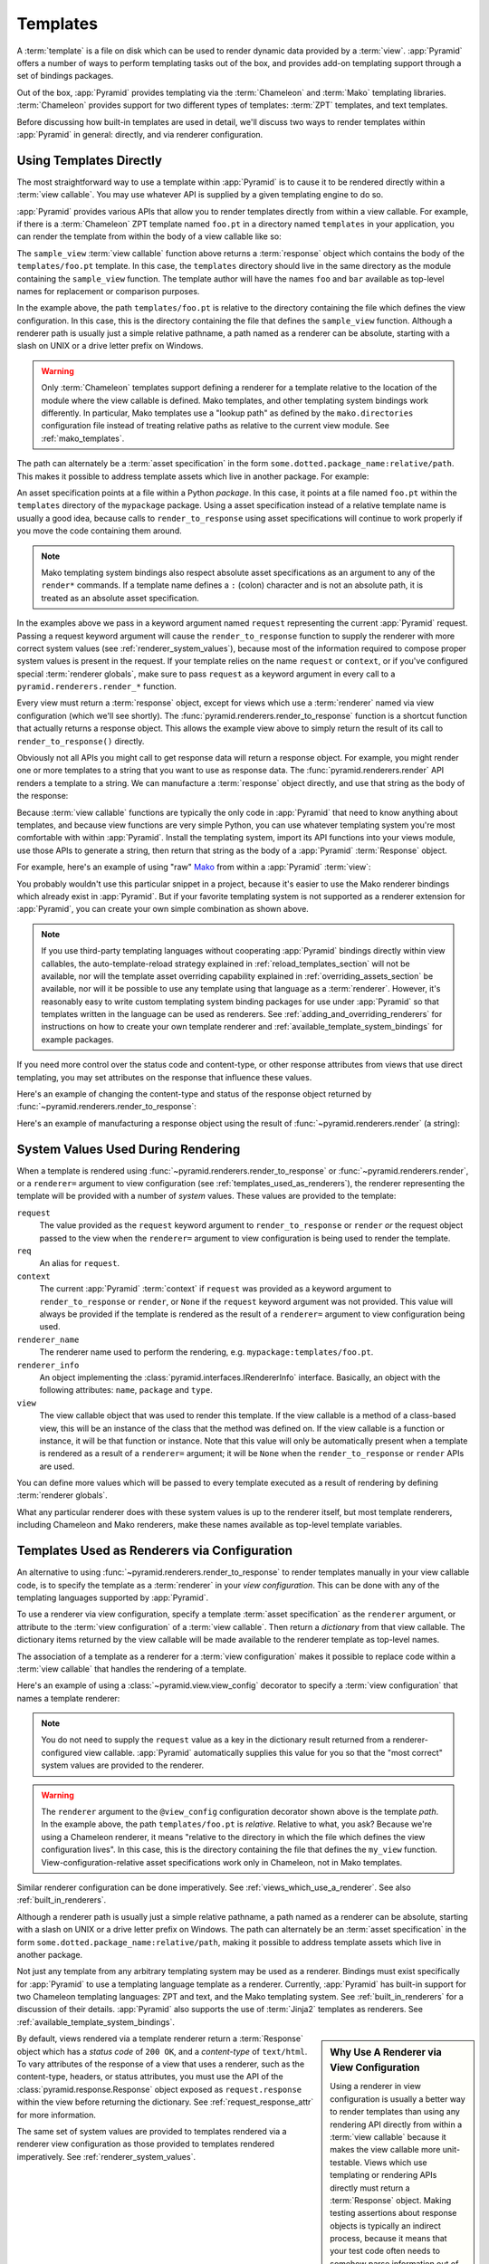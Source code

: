 .. _templates_chapter:

Templates
=========

A :term:`template` is a file on disk which can be used to render
dynamic data provided by a :term:`view`.  :app:`Pyramid` offers a
number of ways to perform templating tasks out of the box, and
provides add-on templating support through a set of bindings packages.

Out of the box, :app:`Pyramid` provides templating via the :term:`Chameleon`
and :term:`Mako` templating libraries. :term:`Chameleon` provides support for
two different types of templates: :term:`ZPT` templates, and text templates.

Before discussing how built-in templates are used in
detail, we'll discuss two ways to render templates within
:app:`Pyramid` in general: directly, and via renderer
configuration.

.. index::
   single: templates used directly

.. _templates_used_directly:

Using Templates Directly
------------------------

The most straightforward way to use a template within
:app:`Pyramid` is to cause it to be rendered directly within a
:term:`view callable`.  You may use whatever API is supplied by a
given templating engine to do so.

:app:`Pyramid` provides various APIs that allow you to render templates
directly from within a view callable.  For example, if there is a
:term:`Chameleon` ZPT template named ``foo.pt`` in a directory  named
``templates`` in your application, you can render the template from
within the body of a view callable like so:

.. code-block:: python
   :linenos:

   from pyramid.renderers import render_to_response

   def sample_view(request):
       return render_to_response('templates/foo.pt', 
                                 {'foo':1, 'bar':2}, 
                                 request=request)

The ``sample_view`` :term:`view callable` function above returns a
:term:`response` object which contains the body of the
``templates/foo.pt`` template.  In this case, the ``templates``
directory should live in the same directory as the module containing
the ``sample_view`` function.  The template author will have the names
``foo`` and ``bar`` available as top-level names for replacement or
comparison purposes.

In the example above, the path ``templates/foo.pt`` is relative to the
directory containing the file which defines the view configuration.
In this case, this is the directory containing the file that
defines the ``sample_view`` function.  Although a renderer path is
usually just a simple relative pathname, a path named as a renderer
can be absolute, starting with a slash on UNIX or a drive letter
prefix on Windows.

.. warning::

   Only :term:`Chameleon` templates support defining a renderer for a
   template relative to the location of the module where the view callable is
   defined.  Mako templates, and other templating system bindings work
   differently.  In particular, Mako templates use a "lookup path" as defined
   by the ``mako.directories`` configuration file instead of treating
   relative paths as relative to the current view module.  See
   :ref:`mako_templates`.

The path can alternately be a :term:`asset specification` in the form
``some.dotted.package_name:relative/path``. This makes it possible to
address template assets which live in another package.  For example:

.. code-block:: python
   :linenos:

   from pyramid.renderers import render_to_response

   def sample_view(request):
       return render_to_response('mypackage:templates/foo.pt',
                                 {'foo':1, 'bar':2},
                                 request=request)

An asset specification points at a file within a Python *package*.
In this case, it points at a file named ``foo.pt`` within the
``templates`` directory of the ``mypackage`` package.  Using a
asset specification instead of a relative template name is usually
a good idea, because calls to ``render_to_response`` using asset
specifications will continue to work properly if you move the code
containing them around.

.. note::

   Mako templating system bindings also respect absolute asset
   specifications as an argument to any of the ``render*`` commands.  If a
   template name defines a ``:`` (colon) character and is not an absolute
   path, it is treated as an absolute asset specification.

In the examples above we pass in a keyword argument named ``request``
representing the current :app:`Pyramid` request. Passing a request
keyword argument will cause the ``render_to_response`` function to
supply the renderer with more correct system values (see
:ref:`renderer_system_values`), because most of the information required
to compose proper system values is present in the request.  If your
template relies on the name ``request`` or ``context``, or if you've
configured special :term:`renderer globals`, make sure to pass
``request`` as a keyword argument in every call to a
``pyramid.renderers.render_*`` function.

Every view must return a :term:`response` object, except for views
which use a :term:`renderer` named via view configuration (which we'll
see shortly).  The :func:`pyramid.renderers.render_to_response`
function is a shortcut function that actually returns a response
object. This allows the example view above to simply return the result 
of its call to ``render_to_response()`` directly. 

Obviously not all APIs you might call to get response data will return a
response object. For example, you might render one or more templates to
a string that you want to use as response data.  The
:func:`pyramid.renderers.render` API renders a template to a string. We
can manufacture a :term:`response` object directly, and use that string
as the body of the response:

.. code-block:: python
   :linenos:

   from pyramid.renderers import render
   from pyramid.response import Response

   def sample_view(request):
       result = render('mypackage:templates/foo.pt', 
                       {'foo':1, 'bar':2}, 
                       request=request)
       response = Response(result)
       return response

Because :term:`view callable` functions are typically the only code in
:app:`Pyramid` that need to know anything about templates, and because view
functions are very simple Python, you can use whatever templating system you're
most comfortable with within :app:`Pyramid`.  Install the templating system,
import its API functions into your views module, use those APIs to generate a
string, then return that string as the body of a :app:`Pyramid`
:term:`Response` object.

For example, here's an example of using "raw" `Mako
<http://www.makotemplates.org/>`_ from within a :app:`Pyramid` :term:`view`:

.. ignore-next-block
.. code-block:: python
   :linenos:

   from mako.template import Template
   from pyramid.response import Response

   def make_view(request):
       template = Template(filename='/templates/template.mak')
       result = template.render(name=request.params['name'])
       response = Response(result)
       return response

You probably wouldn't use this particular snippet in a project, because it's
easier to use the Mako renderer bindings which already exist in
:app:`Pyramid`. But if your favorite templating system is not supported as a
renderer extension for :app:`Pyramid`, you can create your own simple
combination as shown above.

.. note::

   If you use third-party templating languages without cooperating
   :app:`Pyramid` bindings directly within view callables, the
   auto-template-reload strategy explained in
   :ref:`reload_templates_section` will not be available, nor will the
   template asset overriding capability explained in
   :ref:`overriding_assets_section` be available, nor will it be
   possible to use any template using that language as a
   :term:`renderer`.  However, it's reasonably easy to write custom
   templating system binding packages for use under :app:`Pyramid` so
   that templates written in the language can be used as renderers.
   See :ref:`adding_and_overriding_renderers` for instructions on how
   to create your own template renderer and
   :ref:`available_template_system_bindings` for example packages.

If you need more control over the status code and content-type, or
other response attributes from views that use direct templating, you
may set attributes on the response that influence these values.

Here's an example of changing the content-type and status of the
response object returned by
:func:`~pyramid.renderers.render_to_response`:

.. code-block:: python
   :linenos:

   from pyramid.renderers import render_to_response

   def sample_view(request):
       response = render_to_response('templates/foo.pt',
                                     {'foo':1, 'bar':2},
                                     request=request)
       response.content_type = 'text/plain'
       response.status_int = 204
       return response

Here's an example of manufacturing a response object using the result
of :func:`~pyramid.renderers.render` (a string):

.. code-block:: python
   :linenos:

   from pyramid.renderers import render
   from pyramid.response import Response

   def sample_view(request):
       result = render('mypackage:templates/foo.pt',
                       {'foo':1, 'bar':2}, 
                       request=request)
       response = Response(result)
       response.content_type = 'text/plain'
       return response

.. index::
   single: templates used as renderers
   single: template renderers
   single: renderer (template)


.. index::
   pair: renderer; system values

.. _renderer_system_values:

System Values Used During Rendering
-----------------------------------

When a template is rendered using
:func:`~pyramid.renderers.render_to_response` or
:func:`~pyramid.renderers.render`, or a ``renderer=`` argument to view
configuration (see :ref:`templates_used_as_renderers`), the renderer
representing the template will be provided with a number of *system* values.
These values are provided to the template:

``request``
  The value provided as the ``request`` keyword argument to
  ``render_to_response`` or ``render`` *or* the request object passed to the
  view when the ``renderer=`` argument to view configuration is being used to
  render the template.

``req``
  An alias for ``request``.

``context``
  The current :app:`Pyramid` :term:`context` if ``request`` was provided as a
  keyword argument to ``render_to_response`` or ``render``, or ``None`` if
  the ``request`` keyword argument was not provided.  This value will always
  be provided if the template is rendered as the result of a ``renderer=``
  argument to view configuration being used.

``renderer_name``
  The renderer name used to perform the rendering,
  e.g. ``mypackage:templates/foo.pt``.

``renderer_info`` 
  An object implementing the :class:`pyramid.interfaces.IRendererInfo`
  interface.  Basically, an object with the following attributes: ``name``,
  ``package`` and ``type``.

``view``
  The view callable object that was used to render this template.  If the
  view callable is a method of a class-based view, this will be an instance
  of the class that the method was defined on.  If the view callable is a
  function or instance, it will be that function or instance.  Note that this
  value will only be automatically present when a template is rendered as a
  result of a ``renderer=`` argument; it will be ``None`` when the
  ``render_to_response`` or ``render`` APIs are used.

You can define more values which will be passed to every template executed as
a result of rendering by defining :term:`renderer globals`.

What any particular renderer does with these system values is up to the
renderer itself, but most template renderers, including Chameleon and Mako
renderers, make these names available as top-level template variables.

.. index::
   pair: renderer; templates

.. _templates_used_as_renderers:

Templates Used as Renderers via Configuration
---------------------------------------------

An alternative to using :func:`~pyramid.renderers.render_to_response`
to render templates manually in your view callable code, is
to specify the template as a :term:`renderer` in your
*view configuration*. This can be done with any of the 
templating languages supported by :app:`Pyramid`.

To use a renderer via view configuration, specify a template
:term:`asset specification` as the ``renderer`` argument, or
attribute to the :term:`view configuration` of a :term:`view
callable`.  Then return a *dictionary* from that view callable.  The
dictionary items returned by the view callable will be made available
to the renderer template as top-level names.

The association of a template as a renderer for a :term:`view
configuration` makes it possible to replace code within a :term:`view
callable` that handles the rendering of a template.

Here's an example of using a :class:`~pyramid.view.view_config`
decorator to specify a :term:`view configuration` that names a
template renderer:

.. code-block:: python
   :linenos:

   from pyramid.view import view_config

   @view_config(renderer='templates/foo.pt')
   def my_view(request):
       return {'foo':1, 'bar':2}

.. note:: You do not need to supply the ``request`` value as a key
   in the dictionary result returned from a renderer-configured view
   callable. :app:`Pyramid` automatically supplies this value for
   you so that the "most correct" system values are provided to
   the renderer.

.. warning::

   The ``renderer`` argument to the ``@view_config`` configuration decorator
   shown above is the template *path*.  In the example above, the path
   ``templates/foo.pt`` is *relative*.  Relative to what, you ask?  Because
   we're using a Chameleon renderer, it means "relative to the directory in
   which the file which defines the view configuration lives".  In this case,
   this is the directory containing the file that defines the ``my_view``
   function.  View-configuration-relative asset specifications work only
   in Chameleon, not in Mako templates.

Similar renderer configuration can be done imperatively.  See
:ref:`views_which_use_a_renderer`.  See also :ref:`built_in_renderers`.

Although a renderer path is usually just a simple relative pathname, a path
named as a renderer can be absolute, starting with a slash on UNIX or a drive
letter prefix on Windows.  The path can alternately be an :term:`asset
specification` in the form ``some.dotted.package_name:relative/path``, making
it possible to address template assets which live in another package.

Not just any template from any arbitrary templating system may be used as a
renderer.  Bindings must exist specifically for :app:`Pyramid` to use a
templating language template as a renderer.  Currently, :app:`Pyramid` has
built-in support for two Chameleon templating languages: ZPT and text, and
the Mako templating system.  See :ref:`built_in_renderers` for a discussion
of their details.  :app:`Pyramid` also supports the use of :term:`Jinja2`
templates as renderers.  See :ref:`available_template_system_bindings`.

.. sidebar:: Why Use A Renderer via View Configuration

   Using a renderer in view configuration is usually a better way to
   render templates than using any rendering API directly from within a
   :term:`view callable` because it makes the view callable more
   unit-testable.  Views which use templating or rendering APIs directly
   must return a :term:`Response` object.  Making testing assertions
   about response objects is typically an indirect process, because it
   means that your test code often needs to somehow parse information
   out of the response body (often HTML).  View callables configured
   with renderers externally via view configuration typically return a
   dictionary, as above.  Making assertions about results returned in a
   dictionary is almost always more direct and straightforward than
   needing to parse HTML.

By default, views rendered via a template renderer return a :term:`Response`
object which has a *status code* of ``200 OK``, and a *content-type* of
``text/html``.  To vary attributes of the response of a view that uses a
renderer, such as the content-type, headers, or status attributes, you must
use the API of the :class:`pyramid.response.Response` object exposed as
``request.response`` within the view before returning the dictionary.  See
:ref:`request_response_attr` for more information.

The same set of system values are provided to templates rendered via a
renderer view configuration as those provided to templates rendered
imperatively.  See :ref:`renderer_system_values`.


.. index::
   single: Chameleon ZPT templates
   single: ZPT templates (Chameleon)

.. _chameleon_zpt_templates:

:term:`Chameleon` ZPT Templates
-------------------------------

Like :term:`Zope`, :app:`Pyramid` uses :term:`ZPT` (Zope Page
Templates) as its default templating language.  However,
:app:`Pyramid` uses a different implementation of the :term:`ZPT`
specification than Zope does: the :term:`Chameleon` templating
engine. The Chameleon engine complies largely with the `Zope Page
Template <http://wiki.zope.org/ZPT/FrontPage>`_ template
specification.  However, it is significantly faster.

The language definition documentation for Chameleon ZPT-style
templates is available from `the Chameleon website
<http://chameleon.repoze.org/>`_.

Given a :term:`Chameleon` ZPT template named ``foo.pt`` in a directory
in your application named ``templates``, you can render the template as
a :term:`renderer` like so:

.. code-block:: python
   :linenos:

   from pyramid.view import view_config

   @view_config(renderer='templates/foo.pt')
   def my_view(request):
       return {'foo':1, 'bar':2}

See also :ref:`built_in_renderers` for more general information about
renderers, including Chameleon ZPT renderers.

.. index::
   single: ZPT template (sample)

A Sample ZPT Template
~~~~~~~~~~~~~~~~~~~~~

Here's what a simple :term:`Chameleon` ZPT template used under
:app:`Pyramid` might look like:

.. code-block:: xml
   :linenos:

    <!DOCTYPE html PUBLIC "-//W3C//DTD XHTML 1.0 Strict//EN" 
        "http://www.w3.org/TR/xhtml1/DTD/xhtml1-strict.dtd">
    <html xmlns="http://www.w3.org/1999/xhtml"
          xmlns:tal="http://xml.zope.org/namespaces/tal">
    <head>
        <meta http-equiv="content-type" content="text/html; charset=utf-8" />
        <title>${project} Application</title>
    </head>
      <body>
         <h1 class="title">Welcome to <code>${project}</code>, an
	  application generated by the <a
	  href="http://docs.pylonsproject.org/projects/pyramid/current/"
         >pyramid</a> web
	  application framework.</h1>
      </body>
    </html>

Note the use of :term:`Genshi` -style ``${replacements}`` above.  This
is one of the ways that :term:`Chameleon` ZPT differs from standard
ZPT.  The above template expects to find a ``project`` key in the set
of keywords passed in to it via :func:`~pyramid.renderers.render` or
:func:`~pyramid.renderers.render_to_response`. Typical ZPT
attribute-based syntax (e.g. ``tal:content`` and ``tal:replace``) also
works in these templates.

.. index::
   single: ZPT macros
   single: Chameleon ZPT macros

Using ZPT Macros in :app:`Pyramid`
~~~~~~~~~~~~~~~~~~~~~~~~~~~~~~~~~~~~~

When a :term:`renderer` is used to render a template, :app:`Pyramid` makes at
least two top-level names available to the template by default: ``context``
and ``request``.  One of the common needs in ZPT-based templates is to use
one template's "macros" from within a different template.  In Zope, this is
typically handled by retrieving the template from the ``context``.  But the
context in :app:`Pyramid` is a :term:`resource` object, and templates cannot
usually be retrieved from resources.  To use macros in :app:`Pyramid`, you
need to make the macro template itself available to the rendered template by
passing the macro template, or even the macro itself, *into* the rendered
template.  To do this you can use the :func:`pyramid.renderers.get_renderer`
API to retrieve the macro template, and pass it into the template being
rendered via the dictionary returned by the view.  For example, using a
:term:`view configuration` via a :class:`~pyramid.view.view_config` decorator
that uses a :term:`renderer`:

.. code-block:: python
   :linenos:

   from pyramid.renderers import get_renderer
   from pyramid.view import view_config

   @view_config(renderer='templates/mytemplate.pt')
   def my_view(request):
       main = get_renderer('templates/master.pt').implementation()
       return {'main':main}

Where ``templates/master.pt`` might look like so:

.. code-block:: xml
   :linenos:

    <html xmlns="http://www.w3.org/1999/xhtml" 
          xmlns:tal="http://xml.zope.org/namespaces/tal"
          xmlns:metal="http://xml.zope.org/namespaces/metal">
      <span metal:define-macro="hello">
        <h1>
          Hello <span metal:define-slot="name">Fred</span>!
        </h1>
      </span>
    </html>

And ``templates/mytemplate.pt`` might look like so:

.. code-block:: xml
   :linenos:

    <html xmlns="http://www.w3.org/1999/xhtml" 
          xmlns:tal="http://xml.zope.org/namespaces/tal"
          xmlns:metal="http://xml.zope.org/namespaces/metal">
      <span metal:use-macro="main.macros['hello']">
        <span metal:fill-slot="name">Chris</span>
      </span>
    </html>


Using A Chameleon Macro Name Within a Renderer Name
~~~~~~~~~~~~~~~~~~~~~~~~~~~~~~~~~~~~~~~~~~~~~~~~~~~

Sommetime you'd like to render a macro inside of a Chameleon ZPT template
instead of the full Chameleon ZPT template. To render the content of a
``define-macro`` field inside a Chameleon ZPT template, given a Chameleon
template file named ``foo.pt`` and a macro named ``bar`` defined within it
(e.g. ``<div metal:define-macro="bar">...</div>``), you can configure the
template as a :term:`renderer` like so:

.. code-block:: python
   :linenos:

   from pyramid.view import view_config

   @view_config(renderer='foo#bar.pt')
   def my_view(request):
       return {'project':'my project'}

The above will render only the ``bar`` macro defined within the ``foo.pt``
template instead of the entire template.

.. versionadded:: 1.4

.. index::
   single: Chameleon text templates

.. _chameleon_text_templates:

Templating with :term:`Chameleon` Text Templates
------------------------------------------------

:app:`Pyramid` also allows for the use of templates which are
composed entirely of non-XML text via :term:`Chameleon`.  To do so,
you can create templates that are entirely composed of text except for
``${name}`` -style substitution points.

Here's an example usage of a Chameleon text template.  Create a file
on disk named ``mytemplate.txt`` in your project's ``templates``
directory with the following contents:

.. code-block:: text

   Hello, ${name}!

Then in your project's ``views.py`` module, you can create a view
which renders this template:

.. code-block:: python
   :linenos:

   from pyramid.view import view_config

   @view_config(renderer='templates/mytemplate.txt')
   def my_view(request):
       return {'name':'world'}

When the template is rendered, it will show:

.. code-block:: text

   Hello, world!

See also :ref:`built_in_renderers` for more general information about
renderers, including Chameleon text renderers.

.. index::
   single: template renderer side effects

Side Effects of Rendering a Chameleon Template
----------------------------------------------

When a Chameleon template is rendered from a file, the templating
engine writes a file in the same directory as the template file itself
as a kind of cache, in order to do less work the next time the
template needs to be read from disk. If you see "strange" ``.py``
files showing up in your ``templates`` directory (or otherwise
directly "next" to your templates), it is due to this feature.

If you're using a version control system such as Subversion, you
should configure it to ignore these files.  Here's the contents of the
author's ``svn propedit svn:ignore .`` in each of my ``templates``
directories.

.. code-block:: text

   *.pt.py
   *.txt.py

Note that I always name my Chameleon ZPT template files with a ``.pt``
extension and my Chameleon text template files with a ``.txt``
extension so that these ``svn:ignore`` patterns work.

.. index::
   pair: debugging; templates

Debugging Templates
-------------------

A :exc:`NameError` exception resulting from rendering a template with an
undefined variable (e.g. ``${wrong}``) might end up looking like this:

.. code-block:: text

    RuntimeError: Caught exception rendering template.
     - Expression: ``wrong``
     - Filename:   /home/fred/env/proj/proj/templates/mytemplate.pt
     - Arguments:  renderer_name: proj:templates/mytemplate.pt
                   template: <PageTemplateFile - at 0x1d2ecf0>
                   xincludes: <XIncludes - at 0x1d3a130>
                   request: <Request - at 0x1d2ecd0>
                   project: proj
                   macros: <Macros - at 0x1d3aed0>
                   context: <MyResource None at 0x1d39130>
                   view: <function my_view at 0x1d23570>

    NameError: wrong

The output tells you which template the error occurred in, as well as
displaying the arguments passed to the template itself.

.. index::
   single: template internationalization
   single: internationalization (of templates)

:term:`Chameleon` Template Internationalization
-----------------------------------------------

See :ref:`chameleon_translation_strings` for information about
supporting internationalized units of text within :term:`Chameleon`
templates.

.. index::
   single: Mako

.. _mako_templates:

Templating With Mako Templates
------------------------------

:term:`Mako` is a templating system written by Mike Bayer.  :app:`Pyramid`
has built-in bindings for the Mako templating system.  The language
definition documentation for Mako templates is available from `the Mako
website <http://www.makotemplates.org/>`_.

To use a Mako template, given a :term:`Mako` template file named ``foo.mak``
in the ``templates`` subdirectory in your application package named
``mypackage``, you can configure the template as a :term:`renderer` like so:

.. code-block:: python
   :linenos:

   from pyramid.view import view_config

   @view_config(renderer='foo.mak')
   def my_view(request):
       return {'project':'my project'}

For the above view callable to work, the following setting needs to be
present in the application stanza of your configuration's ``ini`` file:

.. code-block:: ini

   mako.directories = mypackage:templates

This lets the Mako templating system know that it should look for templates
in the ``templates`` subdirectory of the ``mypackage`` Python package.  See
:ref:`mako_template_renderer_settings` for more information about the
``mako.directories`` setting and other Mako-related settings that can be
placed into the application's ``ini`` file.

.. index::
   single: Mako template (sample)

A Sample Mako Template
~~~~~~~~~~~~~~~~~~~~~~

Here's what a simple :term:`Mako` template used under :app:`Pyramid` might
look like:

.. code-block:: xml
   :linenos:

    <html>
    <head>
        <title>${project} Application</title>
    </head>
      <body>
         <h1 class="title">Welcome to <code>${project}</code>, an
	  application generated by the <a
	  href="http://docs.pylonsproject.org/projects/pyramid/current/"
         >pyramid</a> web application framework.</h1>
      </body>
    </html>

This template doesn't use any advanced features of Mako, only the
``${}`` replacement syntax for names that are passed in as
:term:`renderer globals`.  See the `the Mako documentation
<http://www.makotemplates.org/>`_ to use more advanced features.

Using A Mako def name Within a Renderer Name
~~~~~~~~~~~~~~~~~~~~~~~~~~~~~~~~~~~~~~~~~~~~

Sommetime you'd like to render a ``def`` inside of a Mako template instead of
the full Mako template. To render a def inside a Mako template, given a
:term:`Mako` template file named ``foo.mak`` and a def named ``bar``, you can
configure the template as a :term:`renderer` like so:

.. code-block:: python
   :linenos:

   from pyramid.view import view_config

   @view_config(renderer='foo#bar.mak')
   def my_view(request):
       return {'project':'my project'}

The above will render the ``bar`` def from within the ``foo.mak`` template
instead of the entire template.

.. versionadded:: 1.4

.. index::
   single: automatic reloading of templates
   single: template automatic reload

.. _reload_templates_section:

Automatically Reloading Templates
---------------------------------

It's often convenient to see changes you make to a template file
appear immediately without needing to restart the application process.
:app:`Pyramid` allows you to configure your application development
environment so that a change to a template will be automatically
detected, and the template will be reloaded on the next rendering.

.. warning:: Auto-template-reload behavior is not recommended for
             production sites as it slows rendering slightly; it's
             usually only desirable during development.

In order to turn on automatic reloading of templates, you can use an
environment variable, or a configuration file setting.

To use an environment variable, start your application under a shell
using the ``PYRAMID_RELOAD_TEMPLATES`` operating system environment
variable set to ``1``, For example:

.. code-block:: text

  $ PYRAMID_RELOAD_TEMPLATES=1 bin/pserve myproject.ini

To use a setting in the application ``.ini`` file for the same
purpose, set the ``pyramid.reload_templates`` key to ``true`` within the
application's configuration section, e.g.:

.. code-block:: ini
  :linenos:

  [app:main]
  use = egg:MyProject
  pyramid.reload_templates = true

.. index::
   single: template system bindings
   single: Jinja2

.. _available_template_system_bindings:

Available Add-On Template System Bindings
-----------------------------------------

Jinja2 template bindings are available for :app:`Pyramid` in the
``pyramid_jinja2`` package. You can get the latest release of
this package from the 
`Python package index <http://pypi.python.org/pypi/pyramid_jinja2>`_
(pypi).

